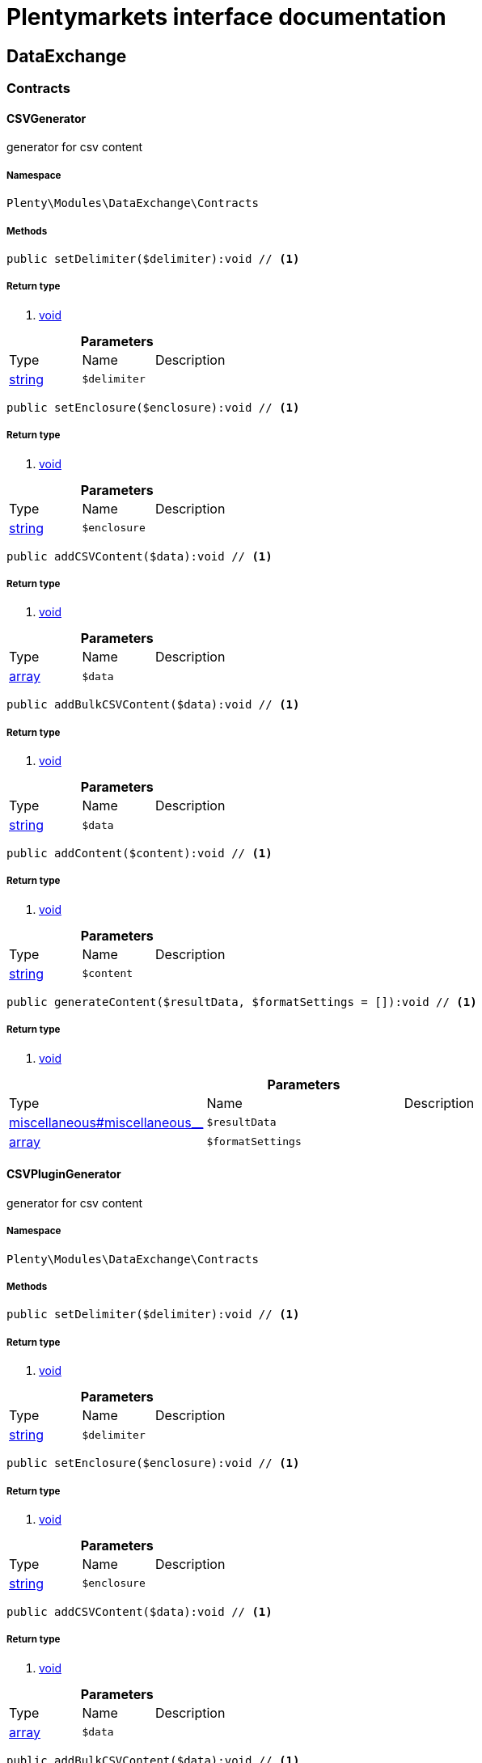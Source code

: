 :table-caption!:
:example-caption!:
:source-highlighter: prettify
= Plentymarkets interface documentation


[[dataexchange_dataexchange]]
== DataExchange

[[dataexchange_dataexchange_contracts]]
===  Contracts
==== CSVGenerator

generator for csv content



===== Namespace

`Plenty\Modules\DataExchange\Contracts`






===== Methods

[source%nowrap, php]
----

public setDelimiter($delimiter):void // <1>

----


    



===== Return type
    
<1> link:miscellaneous#miscellaneous__void[void^]

    

.*Parameters*
|===
|Type |Name |Description
|link:http://php.net/string[string^]
a|`$delimiter`
|
|===


[source%nowrap, php]
----

public setEnclosure($enclosure):void // <1>

----


    



===== Return type
    
<1> link:miscellaneous#miscellaneous__void[void^]

    

.*Parameters*
|===
|Type |Name |Description
|link:http://php.net/string[string^]
a|`$enclosure`
|
|===


[source%nowrap, php]
----

public addCSVContent($data):void // <1>

----


    



===== Return type
    
<1> link:miscellaneous#miscellaneous__void[void^]

    

.*Parameters*
|===
|Type |Name |Description
|link:http://php.net/array[array^]
a|`$data`
|
|===


[source%nowrap, php]
----

public addBulkCSVContent($data):void // <1>

----


    



===== Return type
    
<1> link:miscellaneous#miscellaneous__void[void^]

    

.*Parameters*
|===
|Type |Name |Description
|link:http://php.net/string[string^]
a|`$data`
|
|===


[source%nowrap, php]
----

public addContent($content):void // <1>

----


    



===== Return type
    
<1> link:miscellaneous#miscellaneous__void[void^]

    

.*Parameters*
|===
|Type |Name |Description
|link:http://php.net/string[string^]
a|`$content`
|
|===


[source%nowrap, php]
----

public generateContent($resultData, $formatSettings = []):void // <1>

----


    



===== Return type
    
<1> link:miscellaneous#miscellaneous__void[void^]

    

.*Parameters*
|===
|Type |Name |Description
|link:miscellaneous#miscellaneous__[^]

a|`$resultData`
|

|link:http://php.net/array[array^]
a|`$formatSettings`
|
|===



==== CSVPluginGenerator

generator for csv content



===== Namespace

`Plenty\Modules\DataExchange\Contracts`






===== Methods

[source%nowrap, php]
----

public setDelimiter($delimiter):void // <1>

----


    



===== Return type
    
<1> link:miscellaneous#miscellaneous__void[void^]

    

.*Parameters*
|===
|Type |Name |Description
|link:http://php.net/string[string^]
a|`$delimiter`
|
|===


[source%nowrap, php]
----

public setEnclosure($enclosure):void // <1>

----


    



===== Return type
    
<1> link:miscellaneous#miscellaneous__void[void^]

    

.*Parameters*
|===
|Type |Name |Description
|link:http://php.net/string[string^]
a|`$enclosure`
|
|===


[source%nowrap, php]
----

public addCSVContent($data):void // <1>

----


    



===== Return type
    
<1> link:miscellaneous#miscellaneous__void[void^]

    

.*Parameters*
|===
|Type |Name |Description
|link:http://php.net/array[array^]
a|`$data`
|
|===


[source%nowrap, php]
----

public addBulkCSVContent($data):void // <1>

----


    



===== Return type
    
<1> link:miscellaneous#miscellaneous__void[void^]

    

.*Parameters*
|===
|Type |Name |Description
|link:http://php.net/string[string^]
a|`$data`
|
|===


[source%nowrap, php]
----

public addContent($content):void // <1>

----


    



===== Return type
    
<1> link:miscellaneous#miscellaneous__void[void^]

    

.*Parameters*
|===
|Type |Name |Description
|link:http://php.net/string[string^]
a|`$content`
|
|===


[source%nowrap, php]
----

public generatePluginContent($resultData, $formatSettings = [], $filter = []):void // <1>

----


    



===== Return type
    
<1> link:miscellaneous#miscellaneous__void[void^]

    

.*Parameters*
|===
|Type |Name |Description
|link:miscellaneous#miscellaneous__[^]

a|`$resultData`
|

|link:http://php.net/array[array^]
a|`$formatSettings`
|

|link:http://php.net/array[array^]
a|`$filter`
|
|===



==== ExportRepositoryContract





===== Namespace

`Plenty\Modules\DataExchange\Contracts`






===== Methods

[source%nowrap, php]
----

public create($data):Plenty\Modules\DataExchange\Models\Export // <1>

----


    



===== Return type
    
<1> link:dataexchange#dataexchange_models_export[Export^]

    

.*Parameters*
|===
|Type |Name |Description
|link:http://php.net/array[array^]
a|`$data`
|
|===


[source%nowrap, php]
----

public update($data, $exportId):Plenty\Modules\DataExchange\Models\Export // <1>

----


    



===== Return type
    
<1> link:dataexchange#dataexchange_models_export[Export^]

    

.*Parameters*
|===
|Type |Name |Description
|link:http://php.net/array[array^]
a|`$data`
|

|link:http://php.net/int[int^]
a|`$exportId`
|
|===


[source%nowrap, php]
----

public delete($exportId):bool // <1>

----


    



===== Return type
    
<1> link:http://php.net/bool[bool^]
    

.*Parameters*
|===
|Type |Name |Description
|link:http://php.net/int[int^]
a|`$exportId`
|
|===


[source%nowrap, php]
----

public search($params = [], $with = [], $columns = []):Plenty\Repositories\Models\PaginatedResult // <1>

----


    



===== Return type
    
<1> link:miscellaneous#miscellaneous_models_paginatedresult[PaginatedResult^]

    

.*Parameters*
|===
|Type |Name |Description
|link:http://php.net/array[array^]
a|`$params`
|

|link:http://php.net/array[array^]
a|`$with`
|

|link:http://php.net/array[array^]
a|`$columns`
|
|===


[source%nowrap, php]
----

public findById($exportId, $with = []):Plenty\Modules\DataExchange\Models\Export // <1>

----


    



===== Return type
    
<1> link:dataexchange#dataexchange_models_export[Export^]

    

.*Parameters*
|===
|Type |Name |Description
|link:http://php.net/int[int^]
a|`$exportId`
|

|link:http://php.net/array[array^]
a|`$with`
|
|===



==== Filters

Filters



===== Namespace

`Plenty\Modules\DataExchange\Contracts`






===== Methods

[source%nowrap, php]
----

public generateFilters($formatSettings = []):array // <1>

----


    



===== Return type
    
<1> link:http://php.net/array[array^]
    

.*Parameters*
|===
|Type |Name |Description
|link:http://php.net/array[array^]
a|`$formatSettings`
|
|===



==== Generator

Generator



===== Namespace

`Plenty\Modules\DataExchange\Contracts`






===== Methods

[source%nowrap, php]
----

public addContent($content):void // <1>

----


    



===== Return type
    
<1> link:miscellaneous#miscellaneous__void[void^]

    

.*Parameters*
|===
|Type |Name |Description
|link:http://php.net/string[string^]
a|`$content`
|
|===


[source%nowrap, php]
----

public generateContent($resultData, $formatSettings = []):void // <1>

----


    



===== Return type
    
<1> link:miscellaneous#miscellaneous__void[void^]

    

.*Parameters*
|===
|Type |Name |Description
|link:miscellaneous#miscellaneous__[^]

a|`$resultData`
|

|link:http://php.net/array[array^]
a|`$formatSettings`
|
|===



==== Output

Output



===== Namespace

`Plenty\Modules\DataExchange\Contracts`






===== Methods

[source%nowrap, php]
----

public out($resource, $outputParams = [], $export = null):void // <1>

----


    
process export output


===== Return type
    
<1> link:miscellaneous#miscellaneous__void[void^]

    

.*Parameters*
|===
|Type |Name |Description
|link:http://php.net/string[string^]
a|`$resource`
|filename to ressource

|link:http://php.net/array[array^]
a|`$outputParams`
|

|link:dataexchange#dataexchange_models_export[Export^]

a|`$export`
|
|===



==== PluginGenerator

PluginGenerator



===== Namespace

`Plenty\Modules\DataExchange\Contracts`






===== Methods

[source%nowrap, php]
----

public addContent($content):void // <1>

----


    



===== Return type
    
<1> link:miscellaneous#miscellaneous__void[void^]

    

.*Parameters*
|===
|Type |Name |Description
|link:http://php.net/string[string^]
a|`$content`
|
|===


[source%nowrap, php]
----

public generatePluginContent($resultData, $formatSettings = [], $filter = []):void // <1>

----


    



===== Return type
    
<1> link:miscellaneous#miscellaneous__void[void^]

    

.*Parameters*
|===
|Type |Name |Description
|link:miscellaneous#miscellaneous__[^]

a|`$resultData`
|

|link:http://php.net/array[array^]
a|`$formatSettings`
|

|link:http://php.net/array[array^]
a|`$filter`
|
|===



==== ResultFields

ResultFields



===== Namespace

`Plenty\Modules\DataExchange\Contracts`






===== Methods

[source%nowrap, php]
----

public generateResultFields($formatSettings = []):array // <1>

----


    



===== Return type
    
<1> link:http://php.net/array[array^]
    

.*Parameters*
|===
|Type |Name |Description
|link:http://php.net/array[array^]
a|`$formatSettings`
|
|===


[source%nowrap, php]
----

public setGroupByList($groupByList):void // <1>

----


    



===== Return type
    
<1> link:miscellaneous#miscellaneous__void[void^]

    

.*Parameters*
|===
|Type |Name |Description
|link:http://php.net/array[array^]
a|`$groupByList`
|
|===


[source%nowrap, php]
----

public setOrderByList($orderByList):void // <1>

----


    



===== Return type
    
<1> link:miscellaneous#miscellaneous__void[void^]

    

.*Parameters*
|===
|Type |Name |Description
|link:http://php.net/array[array^]
a|`$orderByList`
|
|===



==== XMLGenerator

generator for xml content



===== Namespace

`Plenty\Modules\DataExchange\Contracts`





.Properties
|===
|Type |Name |Description

|link:miscellaneous#miscellaneous__[^]

    |version
    |
|link:miscellaneous#miscellaneous__[^]

    |encoding
    |
|link:miscellaneous#miscellaneous__[^]

    |formatOutput
    |
|link:miscellaneous#miscellaneous__[^]

    |preserveWhiteSpace
    |
|===


===== Methods

[source%nowrap, php]
----

public init($rootName):void // <1>

----


    
Initializes the xml document and the root element.


===== Return type
    
<1> link:miscellaneous#miscellaneous__void[void^]

    

.*Parameters*
|===
|Type |Name |Description
|link:http://php.net/string[string^]
a|`$rootName`
|
|===


[source%nowrap, php]
----

public root():\DOMElement // <1>

----


    



===== Return type
    
<1> link:miscellaneous#miscellaneous__domelement[DOMElement^]

    

[source%nowrap, php]
----

public build():void // <1>

----


    
Build the XML.


===== Return type
    
<1> link:miscellaneous#miscellaneous__void[void^]

    

[source%nowrap, php]
----

public createElement($name, $value = null):\DOMElement // <1>

----


    
Create an XML element.


===== Return type
    
<1> link:miscellaneous#miscellaneous__domelement[DOMElement^]

    

.*Parameters*
|===
|Type |Name |Description
|link:http://php.net/string[string^]
a|`$name`
|

|link:miscellaneous#miscellaneous__[^]

a|`$value`
|
|===


[source%nowrap, php]
----

public createCDATASection($data):\DOMCdataSection // <1>

----


    
Create a CDATA section.


===== Return type
    
<1> link:miscellaneous#miscellaneous__domcdatasection[DOMCdataSection^]

    

.*Parameters*
|===
|Type |Name |Description
|link:http://php.net/string[string^]
a|`$data`
|
|===


[source%nowrap, php]
----

public createAttribute($name, $value = null):\DOMAttr // <1>

----


    
Create an XML attribute.


===== Return type
    
<1> link:miscellaneous#miscellaneous__domattr[DOMAttr^]

    

.*Parameters*
|===
|Type |Name |Description
|link:http://php.net/string[string^]
a|`$name`
|

|link:miscellaneous#miscellaneous__[^]

a|`$value`
|
|===


[source%nowrap, php]
----

public createTextNode($content):\DOMText // <1>

----


    
Create new text node.


===== Return type
    
<1> link:miscellaneous#miscellaneous__domtext[DOMText^]

    

.*Parameters*
|===
|Type |Name |Description
|link:http://php.net/string[string^]
a|`$content`
|
|===


[source%nowrap, php]
----

public addContent($content):void // <1>

----


    



===== Return type
    
<1> link:miscellaneous#miscellaneous__void[void^]

    

.*Parameters*
|===
|Type |Name |Description
|link:http://php.net/string[string^]
a|`$content`
|
|===


[source%nowrap, php]
----

public generateContent($resultData, $formatSettings = []):void // <1>

----


    



===== Return type
    
<1> link:miscellaneous#miscellaneous__void[void^]

    

.*Parameters*
|===
|Type |Name |Description
|link:miscellaneous#miscellaneous__[^]

a|`$resultData`
|

|link:http://php.net/array[array^]
a|`$formatSettings`
|
|===



==== XMLPluginGenerator

generator for xml content



===== Namespace

`Plenty\Modules\DataExchange\Contracts`





.Properties
|===
|Type |Name |Description

|link:miscellaneous#miscellaneous__[^]

    |version
    |
|link:miscellaneous#miscellaneous__[^]

    |encoding
    |
|link:miscellaneous#miscellaneous__[^]

    |formatOutput
    |
|link:miscellaneous#miscellaneous__[^]

    |preserveWhiteSpace
    |
|===


===== Methods

[source%nowrap, php]
----

public init($rootName):void // <1>

----


    
Initializes the xml document and the root element.


===== Return type
    
<1> link:miscellaneous#miscellaneous__void[void^]

    

.*Parameters*
|===
|Type |Name |Description
|link:http://php.net/string[string^]
a|`$rootName`
|
|===


[source%nowrap, php]
----

public root():\DOMElement // <1>

----


    



===== Return type
    
<1> link:miscellaneous#miscellaneous__domelement[DOMElement^]

    

[source%nowrap, php]
----

public build():void // <1>

----


    
Build the XML.


===== Return type
    
<1> link:miscellaneous#miscellaneous__void[void^]

    

[source%nowrap, php]
----

public createElement($name, $value = null):\DOMElement // <1>

----


    
Create an XML element.


===== Return type
    
<1> link:miscellaneous#miscellaneous__domelement[DOMElement^]

    

.*Parameters*
|===
|Type |Name |Description
|link:http://php.net/string[string^]
a|`$name`
|

|link:miscellaneous#miscellaneous__[^]

a|`$value`
|
|===


[source%nowrap, php]
----

public createCDATASection($data):\DOMCdataSection // <1>

----


    
Create a CDATA section.


===== Return type
    
<1> link:miscellaneous#miscellaneous__domcdatasection[DOMCdataSection^]

    

.*Parameters*
|===
|Type |Name |Description
|link:http://php.net/string[string^]
a|`$data`
|
|===


[source%nowrap, php]
----

public createAttribute($name, $value = null):\DOMAttr // <1>

----


    
Create an XML attribute.


===== Return type
    
<1> link:miscellaneous#miscellaneous__domattr[DOMAttr^]

    

.*Parameters*
|===
|Type |Name |Description
|link:http://php.net/string[string^]
a|`$name`
|

|link:miscellaneous#miscellaneous__[^]

a|`$value`
|
|===


[source%nowrap, php]
----

public createTextNode($content):\DOMText // <1>

----


    
Create new text node.


===== Return type
    
<1> link:miscellaneous#miscellaneous__domtext[DOMText^]

    

.*Parameters*
|===
|Type |Name |Description
|link:http://php.net/string[string^]
a|`$content`
|
|===


[source%nowrap, php]
----

public addContent($content):void // <1>

----


    



===== Return type
    
<1> link:miscellaneous#miscellaneous__void[void^]

    

.*Parameters*
|===
|Type |Name |Description
|link:http://php.net/string[string^]
a|`$content`
|
|===


[source%nowrap, php]
----

public generatePluginContent($resultData, $formatSettings = [], $filter = []):void // <1>

----


    



===== Return type
    
<1> link:miscellaneous#miscellaneous__void[void^]

    

.*Parameters*
|===
|Type |Name |Description
|link:miscellaneous#miscellaneous__[^]

a|`$resultData`
|

|link:http://php.net/array[array^]
a|`$formatSettings`
|

|link:http://php.net/array[array^]
a|`$filter`
|
|===


[[dataexchange_dataexchange_models]]
===  Models
==== Export

Export model



===== Namespace

`Plenty\Modules\DataExchange\Models`





.Properties
|===
|Type |Name |Description

|link:http://php.net/int[int^]
    |id
    |export id
|link:http://php.net/string[string^]
    |name
    |export name
|link:http://php.net/string[string^]
    |type
    |export type
|link:http://php.net/int[int^]
    |limit
    |maximum number of entries
|link:http://php.net/string[string^]
    |createdAt
    |created at date timestamp
|link:http://php.net/string[string^]
    |updatedAt
    |last update date timestamp
|link:http://php.net/string[string^]
    |formatKey
    |the format key
|link:http://php.net/string[string^]
    |outputType
    |the output type
|link:http://php.net/int[int^]
    |generateCache
    |if cache should be generated
|link:http://php.net/array[array^]
    |filters
    |list of filters defined by backend users
|link:http://php.net/array[array^]
    |outputParams
    |list of output params
|link:http://php.net/array[array^]
    |formatSettings
    |list of format settings
|===


===== Methods

[source%nowrap, php]
----

public toArray()

----


    
Returns this model as an array.




==== Filter

export filter



===== Namespace

`Plenty\Modules\DataExchange\Models`





.Properties
|===
|Type |Name |Description

|link:http://php.net/int[int^]
    |id
    |filter id
|link:http://php.net/string[string^]
    |createdAt
    |created at date timestamp
|link:http://php.net/string[string^]
    |updatedAt
    |last update date timestamp
|link:http://php.net/int[int^]
    |exportId
    |depending export id
|link:http://php.net/string[string^]
    |key
    |filter key
|link:http://php.net/string[string^]
    |value
    |filter value
|===


===== Methods

[source%nowrap, php]
----

public toArray()

----


    
Returns this model as an array.




==== FormatSetting

format setting



===== Namespace

`Plenty\Modules\DataExchange\Models`





.Properties
|===
|Type |Name |Description

|link:http://php.net/int[int^]
    |id
    |format setting id
|link:http://php.net/string[string^]
    |createdAt
    |created at date timestamp
|link:http://php.net/string[string^]
    |updatedAt
    |last update date timestamp
|link:http://php.net/int[int^]
    |exportId
    |depending export id
|link:http://php.net/string[string^]
    |key
    |format setting key
|link:http://php.net/string[string^]
    |value
    |format setting value
|===


===== Methods

[source%nowrap, php]
----

public toArray()

----


    
Returns this model as an array.




==== OutputParam

output params



===== Namespace

`Plenty\Modules\DataExchange\Models`





.Properties
|===
|Type |Name |Description

|link:http://php.net/int[int^]
    |id
    |output param id
|link:http://php.net/string[string^]
    |createdAt
    |created at date timestamp
|link:http://php.net/string[string^]
    |updatedAt
    |last update date timestamp
|link:http://php.net/int[int^]
    |exportId
    |depending export id
|link:http://php.net/string[string^]
    |key
    |output param key
|link:http://php.net/string[string^]
    |value
    |output param value
|===


===== Methods

[source%nowrap, php]
----

public toArray()

----


    
Returns this model as an array.



[[dataexchange_dataexchange_services]]
===  Services
==== ExportPresetContainer

Register export presets



===== Namespace

`Plenty\Modules\DataExchange\Services`






===== Methods

[source%nowrap, php]
----

public add($exportKey, $resultFieldsClass, $generatorClass, $filterClass = &quot;&quot;, $isPlugin = false, $generatorExecute = false, $exportType = &quot;item&quot;, $restrictRows = true):void // <1>

----


    



===== Return type
    
<1> link:miscellaneous#miscellaneous__void[void^]

    

.*Parameters*
|===
|Type |Name |Description
|link:http://php.net/string[string^]
a|`$exportKey`
|

|link:http://php.net/string[string^]
a|`$resultFieldsClass`
|

|link:http://php.net/string[string^]
a|`$generatorClass`
|

|link:http://php.net/string[string^]
a|`$filterClass`
|

|link:http://php.net/bool[bool^]
a|`$isPlugin`
|

|link:http://php.net/bool[bool^]
a|`$generatorExecute`
|

|link:http://php.net/string[string^]
a|`$exportType`
|

|link:http://php.net/bool[bool^]
a|`$restrictRows`
|
|===


[[dataexchange_resource]]
== Resource

[[dataexchange_resource_contracts]]
===  Contracts
==== ResourceLoaderContract

Repository Contract for ResourceLoader



===== Namespace

`Plenty\Modules\DataExchange\Resource\Contracts`






===== Methods

[source%nowrap, php]
----

public getResource($sourceOptions):void // <1>

----


    



===== Return type
    
<1> link:miscellaneous#miscellaneous__void[void^]

    

.*Parameters*
|===
|Type |Name |Description
|link:http://php.net/array[array^]
a|`$sourceOptions`
|
|===


[source%nowrap, php]
----

public getResourceBag($sourceOptions):Plenty\Modules\DataExchange\Resource\Models\ResourceBag // <1>

----


    



===== Return type
    
<1> link:dataexchange#dataexchange_models_resourcebag[ResourceBag^]

    

.*Parameters*
|===
|Type |Name |Description
|link:http://php.net/array[array^]
a|`$sourceOptions`
|
|===


[source%nowrap, php]
----

public validateSourceOptions($sourceOptions):void // <1>

----


    



===== Return type
    
<1> link:miscellaneous#miscellaneous__void[void^]

    

.*Parameters*
|===
|Type |Name |Description
|link:http://php.net/array[array^]
a|`$sourceOptions`
|
|===


[source%nowrap, php]
----

public archiveFile($sourceOptions):void // <1>

----


    



===== Return type
    
<1> link:miscellaneous#miscellaneous__void[void^]

    

.*Parameters*
|===
|Type |Name |Description
|link:http://php.net/array[array^]
a|`$sourceOptions`
|
|===


[source%nowrap, php]
----

public getLoaderType():string // <1>

----


    



===== Return type
    
<1> link:http://php.net/string[string^]
    


==== ResourceParserContract

Repository Contract for ResourceParser



===== Namespace

`Plenty\Modules\DataExchange\Resource\Contracts`






===== Methods

[source%nowrap, php]
----

public next($resource, $parseOptions):array // <1>

----


    



===== Return type
    
<1> link:http://php.net/array[array^]
    

.*Parameters*
|===
|Type |Name |Description
|link:miscellaneous#miscellaneous__[^]

a|`$resource`
|

|link:http://php.net/array[array^]
a|`$parseOptions`
|
|===


[source%nowrap, php]
----

public getParserType():string // <1>

----


    



===== Return type
    
<1> link:http://php.net/string[string^]
    

[[dataexchange_resource_factories]]
===  Factories
==== ResourceLoaderFactory





===== Namespace

`Plenty\Modules\DataExchange\Resource\Factories`






===== Methods

[source%nowrap, php]
----

public getResourceLoaderByType($type):Plenty\Modules\DataExchange\Resource\Contracts\ResourceLoaderContract // <1>

----


    



===== Return type
    
<1> link:dataexchange#dataexchange_contracts_resourceloadercontract[ResourceLoaderContract^]

    

.*Parameters*
|===
|Type |Name |Description
|link:http://php.net/string[string^]
a|`$type`
|
|===


[source%nowrap, php]
----

public addLoader($loader):void // <1>

----


    



===== Return type
    
<1> link:miscellaneous#miscellaneous__void[void^]

    

.*Parameters*
|===
|Type |Name |Description
|link:dataexchange#dataexchange_contracts_resourceloadercontract[ResourceLoaderContract^]

a|`$loader`
|
|===



==== ResourceParserFactory





===== Namespace

`Plenty\Modules\DataExchange\Resource\Factories`






===== Methods

[source%nowrap, php]
----

public getResourceParserByType($type):Plenty\Modules\DataExchange\Resource\Contracts\ResourceParserContract // <1>

----


    



===== Return type
    
<1> link:dataexchange#dataexchange_contracts_resourceparsercontract[ResourceParserContract^]

    

.*Parameters*
|===
|Type |Name |Description
|link:http://php.net/string[string^]
a|`$type`
|
|===


[source%nowrap, php]
----

public addParser($parser):void // <1>

----


    



===== Return type
    
<1> link:miscellaneous#miscellaneous__void[void^]

    

.*Parameters*
|===
|Type |Name |Description
|link:dataexchange#dataexchange_contracts_resourceparsercontract[ResourceParserContract^]

a|`$parser`
|
|===


[[dataexchange_resource_models]]
===  Models
==== ResourceBag

ResourceBag



===== Namespace

`Plenty\Modules\DataExchange\Resource\Models`






===== Methods

[source%nowrap, php]
----

public getResource():void // <1>

----


    



===== Return type
    
<1> link:miscellaneous#miscellaneous__void[void^]

    

[source%nowrap, php]
----

public getMd5():void // <1>

----


    



===== Return type
    
<1> link:miscellaneous#miscellaneous__void[void^]

    

